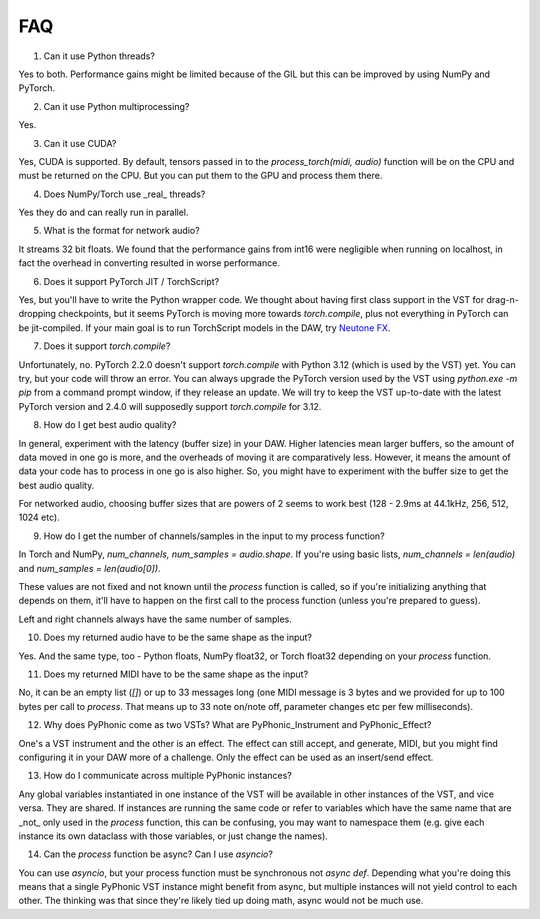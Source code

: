 FAQ
=====

1. Can it use Python threads?

Yes to both. Performance gains might be limited because of the GIL but this can be improved by using NumPy and PyTorch.

2. Can it use Python multiprocessing?

Yes.

3. Can it use CUDA?

Yes, CUDA is supported. By default, tensors passed in to the `process_torch(midi, audio)` function will be on the CPU and must be
returned on the CPU. But you can put them to the GPU and process them there.

4. Does NumPy/Torch use _real_ threads?

Yes they do and can really run in parallel.

5. What is the format for network audio?

It streams 32 bit floats. We found that the performance gains from int16 were negligible when running on localhost, in fact the overhead
in converting resulted in worse performance.

6. Does it support PyTorch JIT / TorchScript?

Yes, but you'll have to write the Python wrapper code. We thought about having first class support in the VST for drag-n-dropping checkpoints,
but it seems PyTorch is moving more towards `torch.compile`, plus not everything in PyTorch can be jit-compiled. If your main goal is to run
TorchScript models in the DAW, try `Neutone FX <https://neutone.ai/fx>`_.

7. Does it support `torch.compile`?

Unfortunately, no. PyTorch 2.2.0 doesn't support `torch.compile` with Python 3.12 (which is used by the VST) yet. You can try, but
your code will throw an error. You can always upgrade the PyTorch version used by the VST using `python.exe -m pip` from a command
prompt window, if they release an update. We will try to keep the VST up-to-date with the latest PyTorch version and 2.4.0 will supposedly
support `torch.compile` for 3.12.

8. How do I get best audio quality?

In general, experiment with the latency (buffer size) in your DAW. Higher latencies mean larger buffers, so the amount of data moved in
one go is more, and the overheads of moving it are comparatively less. However, it means the amount of data your code has to process
in one go is also higher. So, you might have to experiment with the buffer size to get the best audio quality.

For networked audio, choosing buffer sizes that are powers of 2 seems to work best (128 - 2.9ms at 44.1kHz, 256, 512, 1024 etc).

9. How do I get the number of channels/samples in the input to my process function?

In Torch and NumPy, `num_channels, num_samples = audio.shape`. If you're using basic lists, `num_channels = len(audio)` and `num_samples = len(audio[0])`.

These values are not fixed and not known until the `process` function is called, so if you're initializing anything that depends on them, it'll have to
happen on the first call to the process function (unless you're prepared to guess).

Left and right channels always have the same number of samples.

10. Does my returned audio have to be the same shape as the input?

Yes. And the same type, too - Python floats, NumPy float32, or Torch float32 depending on your `process` function.

11. Does my returned MIDI have to be the same shape as the input?

No, it can be an empty list (`[]`) or up to 33 messages long (one MIDI message is 3 bytes and we provided for up to 100 bytes per call to `process`. That means
up to 33 note on/note off, parameter changes etc per few milliseconds).

12. Why does PyPhonic come as two VSTs? What are PyPhonic_Instrument and PyPhonic_Effect?

One's a VST instrument and the other is an effect. The effect can still accept, and generate, MIDI, but you might find configuring it in your DAW more of a challenge. Only the
effect can be used as an insert/send effect.

13. How do I communicate across multiple PyPhonic instances?

Any global variables instantiated in one instance of the VST will be available in other instances of the VST, and vice versa. They are shared. If instances are running the same code
or refer to variables which have the same name that are _not_ only used in the `process` function, this can be confusing, you may want to namespace them (e.g. give each instance its
own dataclass with those variables, or just change the names).

14. Can the `process` function be async? Can I use `asyncio`?

You can use `asyncio`, but your process function must be synchronous not `async def`. Depending what you're doing this means that a single PyPhonic VST instance might benefit
from async, but multiple instances will not yield control to each other. The thinking was that since they're likely tied up doing math, async would not be much use.